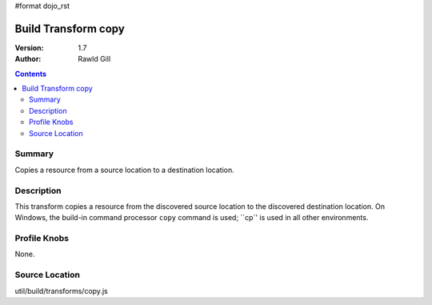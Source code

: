 #format dojo_rst

Build Transform copy
====================

:Version: 1.7
:Author: Rawld Gill

.. contents::
   :depth: 2

=======
Summary
=======

Copies a resource from a source location to a destination location.

===========
Description
===========

This transform copies a resource from the discovered source location to the discovered destination location. On Windows,
the build-in command processor ``copy`` command is used; ``cp`' is used in all other environments.

=============
Profile Knobs
=============

None.

===============
Source Location
===============

util/build/transforms/copy.js
